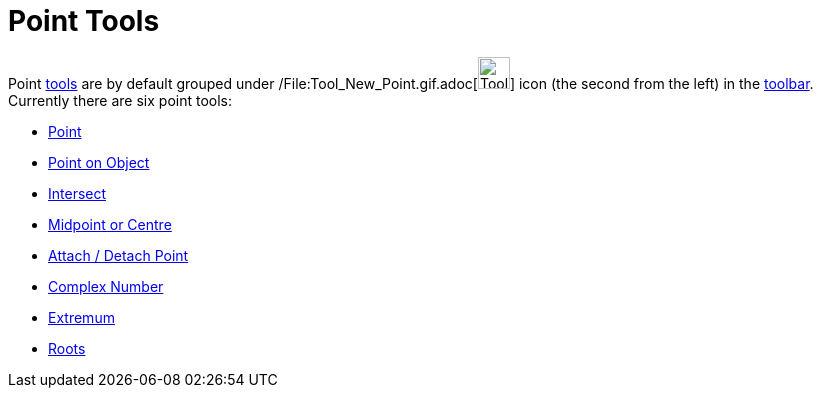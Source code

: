 = Point Tools

Point xref:/Tools.adoc[tools] are by default grouped under /File:Tool_New_Point.gif.adoc[image:Tool_New_Point.gif[Tool
New Point.gif,width=32,height=32]] icon (the second from the left) in the xref:/Toolbar.adoc[toolbar]. Currently there
are six point tools:

* xref:/tools/Point_Tool.adoc[Point]
* xref:/tools/Point_on_Object_Tool.adoc[Point on Object]
* xref:/tools/Intersect_Tool.adoc[Intersect]
* xref:/tools/Midpoint_or_Centre_Tool.adoc[Midpoint or Centre]
* xref:/tools/Attach_Detach_Point_Tool.adoc[Attach / Detach Point]
* xref:/tools/Complex_Number_Tool.adoc[Complex Number]
* xref:/tools/Extremum_Tool.adoc[Extremum]
* xref:/tools/Roots_Tool.adoc[Roots]
